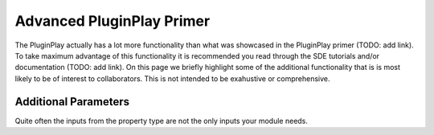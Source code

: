 .. Copyright 2022 NWChemEx-Project
..
.. Licensed under the Apache License, Version 2.0 (the "License");
.. you may not use this file except in compliance with the License.
.. You may obtain a copy of the License at
..
.. http://www.apache.org/licenses/LICENSE-2.0
..
.. Unless required by applicable law or agreed to in writing, software
.. distributed under the License is distributed on an "AS IS" BASIS,
.. WITHOUT WARRANTIES OR CONDITIONS OF ANY KIND, either express or implied.
.. See the License for the specific language governing permissions and
.. limitations under the License.

***************************
Advanced PluginPlay Primer
***************************

The PluginPlay actually has a lot more functionality than what was showcased in the
PluginPlay primer (TODO: add link). To take maximum advantage of this functionality it 
is recommended you read through the SDE tutorials and/or documentation (TODO: 
add link). On this page we briefly highlight some of the additional 
functionality that is is most likely to be of interest to collaborators. This 
is not intended to be exahustive or comprehensive.

Additional Parameters
---------------------

Quite often the inputs from the property type are not the only inputs your
module needs.

